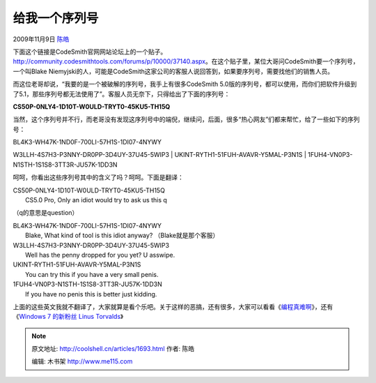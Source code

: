 .. _articles1693:

给我一个序列号
==============

2009年11月9日 `陈皓 <http://coolshell.cn/articles/author/haoel>`__

下面这个链接是CodeSmith官网网站论坛上的一个贴子。\ `http://community.codesmithtools.com/forums/p/10000/37140.aspx <http://community.codesmithtools.com/forums/p/10000/37140.aspx>`__\ 。在这个贴子里，某位大哥问CodeSmith要一个序列号，一个叫Blake
Niemyjski的人，可能是CodeSmith这家公司的客服人说回答到，如果要序列号，需要找他们的销售人员。

而这位老哥却说，“我要的是一个被破解的序列号，我手上有很多CodeSmith
5.0版的序列号，都可以使用，而你们把软件升级到了5.1，那些序列号都无法使用了”。客服人员无奈下，只得给出了下面的序列号：

**CS50P-0NLY4-1D10T-W0ULD-TRYT0-45KU5-TH15Q**

当然，这个序列号并不行，而老哥没有发现这序列号中的端倪，继续问，后面，很多“热心网友”们都来帮忙，给了一些如下的序列号：

| BL4K3-WH47K-1ND0F-700LI-57H1S-1DI07-4NYWY
W3LLH-4S7H3-P3NNY-DR0PP-3D4UY-37U45-5WIP3
|  UKINT-RYTH1-51FUH-AVAVR-Y5MAL-P3N1S
|  1FUH4-VN0P3-N1STH-1S1S8-3TT3R-JU57K-1DD3N

呵呵，你看出这些序列号其中的含义了吗？呵呵。下面是翻译：

| CS50P-0NLY4-1D10T-W0ULD-TRYT0-45KU5-TH15Q
|  CS5.0 Pro, Only an idiot would try to ask us this q
（q的意思是question）

| BL4K3-WH47K-1ND0F-700LI-57H1S-1DI07-4NYWY
|  Blake, What kind of tool is this idiot anyway? （Blake就是那个客服）

| W3LLH-4S7H3-P3NNY-DR0PP-3D4UY-37U45-5WIP3
|  Well has the penny dropped for you yet? U asswipe.

| UKINT-RYTH1-51FUH-AVAVR-Y5MAL-P3N1S
|  You can try this if you have a very small penis.

| 1FUH4-VN0P3-N1STH-1S1S8-3TT3R-JU57K-1DD3N
|  If you have no penis this is better just kidding.

上面的这些英文我就不翻译了，大家就算是看个乐吧。关于这样的恶搞，还有很多，大家可以看看《\ `编程真难啊 <http://coolshell.cn/articles/1391.html>`__\ 》，还有《\ `Windows
7 的新粉丝 Linus
Torvalds <http://coolshell.cn/articles/1619.html>`__\ 》

.. |image6| image:: /coolshell/static/20140922114708632000.jpg

.. note::
    原文地址: http://coolshell.cn/articles/1693.html 
    作者: 陈皓 

    编辑: 木书架 http://www.me115.com